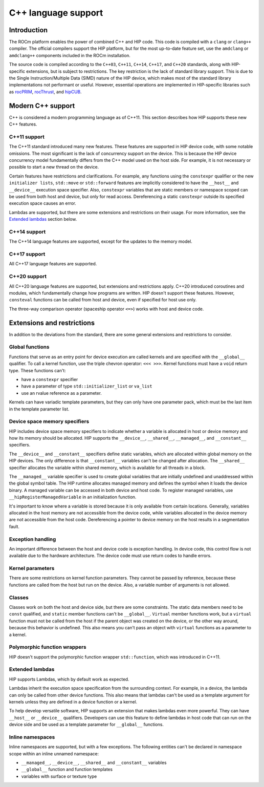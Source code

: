 .. meta::
  :description: This chapter describes the C++ support of the HIP ecosystem
  ROCm software.
  :keywords: AMD, ROCm, HIP, C++

*******************************************************************************
C++ language support
*******************************************************************************

.. _language_introduction:
Introduction
===============================================================================

The ROCm platform enables the power of combined C++ and HIP code. This code is compiled
with a ``clang`` or ``clang++`` compiler. The official compilers support the HIP
platform, but for the most up-to-date feature set, use the ``amdclang`` or ``amdclang++``
components included in the ROCm installation.

The source code is compiled according to the ``C++03``, ``C++11``, ``C++14``, ``C++17``,
and ``C++20`` standards, along with HIP-specific extensions, but is subject to
restrictions. The key restriction is the lack of standard library support. This is due to
the Single Instruction/Multiple Data (SIMD) nature of the HIP device, which makes most of
the standard library implementations not performant or useful. However, essential
operations are implemented in HIP-specific libraries such as `rocPRIM
<https://github.com/ROCm/rocprim>`_, `rocThrust <https://github.com/ROCm/rocthrust/>`_,
and `hipCUB <https://github.com/ROCm/hipcub/>`_.

.. _language_modern_c++_support:
Modern C++ support
===============================================================================

C++ is considered a modern programming language as of C++11. This section describes how
HIP supports these new C++ features.

C++11 support
-------------------------------------------------------------------------------

The C++11 standard introduced many new features. These features are supported in HIP
device code, with some notable omissions. The most significant is the lack of concurrency
support on the device. This is because the HIP device concurrency model fundamentally
differs from the C++ model used on the host side. For example, it is not necessary or
possible to start a new thread on the device.

Certain features have restrictions and clarifications. For example, any functions using
the ``constexpr`` qualifier or the new ``initializer lists``, ``std::move`` or
``std::forward`` features are implicitly considered to have the ``__host__`` and
``__device__`` execution space specifier. Also, ``constexpr`` variables that are static
members or namespace scoped can be used from both host and device, but only for read
access. Dereferencing a static ``constexpr`` outside its specified execution space causes
an error.

Lambdas are supported, but there are some extensions and restrictions on their usage. For
more information, see the `Extended lambdas`_ section below.

C++14 support
-------------------------------------------------------------------------------

The C++14 language features are supported, except for the updates to the memory model.

C++17 support
-------------------------------------------------------------------------------

All C++17 language features are supported.

C++20 support
-------------------------------------------------------------------------------

All C++20 language features are supported, but extensions and restrictions apply. C++20
introduced coroutines and modules, which fundamentally change how programs are written.
HIP doesn't support these features. However, ``consteval`` functions can be called from
host and device, even if specified for host use only.

The three-way comparison operator (spaceship operator ``<=>``) works with host and device
code.

.. _language_restrictions:
Extensions and restrictions
===============================================================================

In addition to the deviations from the standard, there are some general extensions and
restrictions to consider.

Global functions
-------------------------------------------------------------------------------

Functions that serve as an entry point for device execution are called kernels and are
specified with the ``__global__`` qualifier. To call a kernel function, use the triple
chevron operator: ``<<< >>>``. Kernel functions must have a ``void`` return type. These
functions can't:

* have a ``constexpr`` specifier
* have a parameter of type ``std::initializer_list`` or ``va_list``
* use an rvalue reference as a parameter.

Kernels can have variadic template parameters, but they can only have one parameter pack,
which must be the last item in the template parameter list.

Device space memory specifiers
-------------------------------------------------------------------------------

HIP includes device space memory specifiers to indicate whether a variable is allocated
in host or device memory and how its memory should be allocated. HIP supports the
``__device__``, ``__shared__``, ``__managed__``, and ``__constant__`` specifiers.

The ``__device__`` and ``__constant__`` specifiers define static variables, which are
allocated within global memory on the HIP devices. The only difference is that
``__constant__`` variables can't be changed after allocation. The ``__shared__``
specifier allocates the variable within shared memory, which is available for all threads
in a block.

The ``__managed__`` variable specifier is used to create global variables that are
initially undefined and unaddressed within the global symbol table. The HIP runtime
allocates managed memory and defines the symbol when it loads the device binary. A
managed variable can be accessed in both device and host code. To register managed
variables, use ``__hipRegisterManagedVariable`` in an initialization function.

It's important to know where a variable is stored because it is only available from
certain locations. Generally, variables allocated in the host memory are not accessible
from the device code, while variables allocated in the device memory are not accessible
from the host code. Dereferencing a pointer to device memory on the host results in a
segmentation fault.

Exception handling
-------------------------------------------------------------------------------

An important difference between the host and device code is exception handling. In device
code, this control flow is not available due to the hardware architecture. The device
code must use return codes to handle errors.

Kernel parameters
-------------------------------------------------------------------------------

There are some restrictions on kernel function parameters. They cannot be passed by
reference, because these functions are called from the host but run on the device. Also,
a variable number of arguments is not allowed.

Classes
-------------------------------------------------------------------------------

Classes work on both the host and device side, but there are some constraints. The static
data members need to be ``const`` qualified, and ``static`` member functions can't be
``__global__``. ``Virtual`` member functions work, but a ``virtual`` function must not be
called from the host if the parent object was created on the device, or the other way
around, because this behavior is undefined. This also means you can't pass an object with
``virtual`` functions as a parameter to a kernel.

Polymorphic function wrappers
-------------------------------------------------------------------------------

HIP doesn't support the polymorphic function wrapper ``std::function``, which was
introduced in C++11.

Extended lambdas
-------------------------------------------------------------------------------

HIP supports Lambdas, which by default work as expected.

Lambdas inherit the execution space specification from the surrounding context. For
example, in a device, the lambda can only be called from other device functions. This
also means that lambdas can't be used as a template argument for kernels unless they are
defined in a device function or a kernel.

To help develop versatile software, HIP supports an extension that makes lambdas even
more powerful. They can have ``__host__`` or ``__device__`` qualifiers. Developers can
use this feature to define lambdas in host code that can run on the device side and be
used as a template parameter for ``__global__`` functions.

Inline namespaces
-------------------------------------------------------------------------------

Inline namespaces are supported, but with a few exceptions. The following entities can't
be declared in namespace scope within an inline unnamed namespace:

* ``__managed__``, ``__device__``, ``__shared__`` and ``__constant__`` variables
* ``__global__`` function and function templates
* variables with surface or texture type
